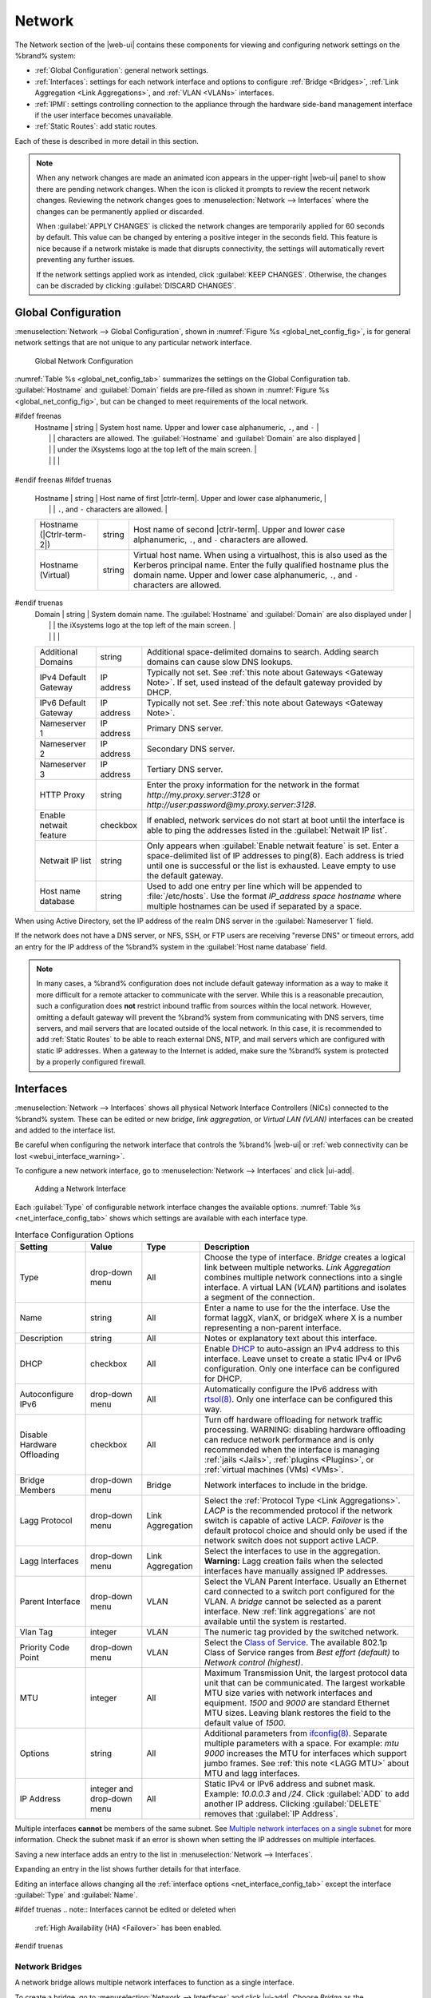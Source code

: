 .. index:: Network Settings
.. _Network:

Network
=======

The Network section of the |web-ui| contains these
components for viewing and configuring network settings on the
%brand% system:

* :ref:`Global Configuration`: general network settings.

* :ref:`Interfaces`: settings for each network interface and options
  to configure :ref:`Bridge <Bridges>`,
  :ref:`Link Aggregation <Link Aggregations>`, and :ref:`VLAN <VLANs>`
  interfaces.

* :ref:`IPMI`: settings controlling connection to the appliance
  through the hardware side-band management interface if the
  user interface becomes unavailable.

* :ref:`Static Routes`: add static routes.


Each of these is described in more detail in this section.

.. _webui_interface_warning:

.. note:: When any network changes are made an animated icon appears in the
   upper-right |web-ui| panel to show there are pending network changes.
   When the icon is clicked it prompts to review the recent network
   changes. Reviewing the network changes goes to
   :menuselection:`Network --> Interfaces` where the changes can be
   permanently applied or discarded.
   
   When :guilabel:`APPLY CHANGES` is clicked the network changes are
   temporarily applied for 60 seconds by default. This value can be
   changed by entering a positive integer in the seconds field. This
   feature is nice because if a network mistake is made that disrupts
   connectivity, the settings will automatically revert preventing any
   further issues.

   If the network settings applied work as intended, click
   :guilabel:`KEEP CHANGES`. Otherwise, the changes can be discraded by
   clicking :guilabel:`DISCARD CHANGES`.


.. _Global Configuration:

Global Configuration
--------------------

:menuselection:`Network --> Global Configuration`,
shown in
:numref:`Figure %s <global_net_config_fig>`,
is for general network settings that are not unique to any particular
network interface.


.. _global_net_config_fig:
.. figure:: %imgpath%/network-global-configuration.png

   Global Network Configuration


:numref:`Table %s <global_net_config_tab>`
summarizes the settings on the Global Configuration tab.
:guilabel:`Hostname` and :guilabel:`Domain` fields are pre-filled as
shown in :numref:`Figure %s <global_net_config_fig>`,
but can be changed to meet requirements of the local network.


.. tabularcolumns:: |>{\RaggedRight}p{\dimexpr 0.16\linewidth-2\tabcolsep}
                    |>{\RaggedRight}p{\dimexpr 0.20\linewidth-2\tabcolsep}
                    |>{\RaggedRight}p{\dimexpr 0.63\linewidth-2\tabcolsep}|

.. _global_net_config_tab:

.. table:: Global Configuration Settings
   :class: longtable

   +------------------------+------------+----------------------------------------------------------------------------------------------------+
   | Setting                | Value      | Description                                                                                        |
   |                        |            |                                                                                                    |
   +========================+============+====================================================================================================+
#ifdef freenas
   | Hostname               | string     | System host name. Upper and lower case alphanumeric, :literal:`.`, and :literal:`-`                |
   |                        |            | characters are allowed. The :guilabel:`Hostname` and :guilabel:`Domain` are also displayed         |
   |                        |            | under the iXsystems logo at the top left of the main screen.                                       |
   |                        |            |                                                                                                    |
   +------------------------+------------+----------------------------------------------------------------------------------------------------+
#endif freenas
#ifdef truenas
   | Hostname               | string     | Host name of first |ctrlr-term|. Upper and lower case alphanumeric,                                |
   |                        |            | :literal:`.`, and :literal:`-` characters are allowed.                                             |
   +------------------------+------------+----------------------------------------------------------------------------------------------------+
   | Hostname               | string     | Host name of second |ctrlr-term|. Upper and lower case alphanumeric,                               |
   | (|Ctrlr-term-2|)       |            | :literal:`.`, and :literal:`-` characters are allowed.                                             |
   +------------------------+------------+----------------------------------------------------------------------------------------------------+
   | Hostname (Virtual)     | string     | Virtual host name. When using a virtualhost, this is also used as the Kerberos principal name.     |
   |                        |            | Enter the fully qualified hostname plus the domain name. Upper and lower case alphanumeric,        |
   |                        |            | :literal:`.`, and :literal:`-` characters are allowed.                                             |
   |                        |            |                                                                                                    |
   +------------------------+------------+----------------------------------------------------------------------------------------------------+
#endif truenas
   | Domain                 | string     | System domain name. The :guilabel:`Hostname` and :guilabel:`Domain` are also displayed under       |
   |                        |            | the iXsystems logo at the top left of the main screen.                                             |
   |                        |            |                                                                                                    |
   +------------------------+------------+----------------------------------------------------------------------------------------------------+
   | Additional Domains     | string     | Additional space-delimited domains to search. Adding search domains can cause slow DNS lookups.    |
   |                        |            |                                                                                                    |
   +------------------------+------------+----------------------------------------------------------------------------------------------------+
   | IPv4 Default Gateway   | IP address | Typically not set. See :ref:`this note about Gateways <Gateway Note>`.                             |
   |                        |            | If set, used instead of the default gateway provided by DHCP.                                      |
   |                        |            |                                                                                                    |
   +------------------------+------------+----------------------------------------------------------------------------------------------------+
   | IPv6 Default Gateway   | IP address | Typically not set. See :ref:`this note about Gateways <Gateway Note>`.                             |
   |                        |            |                                                                                                    |
   +------------------------+------------+----------------------------------------------------------------------------------------------------+
   | Nameserver 1           | IP address | Primary DNS server.                                                                                |
   |                        |            |                                                                                                    |
   +------------------------+------------+----------------------------------------------------------------------------------------------------+
   | Nameserver 2           | IP address | Secondary DNS server.                                                                              |
   |                        |            |                                                                                                    |
   +------------------------+------------+----------------------------------------------------------------------------------------------------+
   | Nameserver 3           | IP address | Tertiary DNS server.                                                                               |
   |                        |            |                                                                                                    |
   +------------------------+------------+----------------------------------------------------------------------------------------------------+
   | HTTP Proxy             | string     | Enter the proxy information for the network in the format *http://my.proxy.server:3128* or         |
   |                        |            | *http://user:password@my.proxy.server:3128*.                                                       |
   |                        |            |                                                                                                    |
   +------------------------+------------+----------------------------------------------------------------------------------------------------+
   | Enable netwait feature | checkbox   | If enabled, network services do not start at boot until the interface is able to ping              |
   |                        |            | the addresses listed in the :guilabel:`Netwait IP list`.                                           |
   |                        |            |                                                                                                    |
   +------------------------+------------+----------------------------------------------------------------------------------------------------+
   | Netwait IP list        | string     | Only appears when :guilabel:`Enable netwait feature` is set.                                       |
   |                        |            | Enter a space-delimited list of IP addresses to ping(8). Each address                              |
   |                        |            | is tried until one is successful or the list is exhausted. Leave empty                             |
   |                        |            | to use the default gateway.                                                                        |
   |                        |            |                                                                                                    |
   +------------------------+------------+----------------------------------------------------------------------------------------------------+
   | Host name database     | string     | Used to add one entry per line which will be appended to :file:`/etc/hosts`. Use the format        |
   |                        |            | *IP_address space hostname* where multiple hostnames can be used if separated by a space.          |
   |                        |            |                                                                                                    |
   +------------------------+------------+----------------------------------------------------------------------------------------------------+


When using Active Directory, set the IP address of the
realm DNS server in the :guilabel:`Nameserver 1` field.

If the network does not have a DNS server, or NFS, SSH, or FTP users
are receiving "reverse DNS" or timeout errors, add an entry for the IP
address of the %brand% system in the :guilabel:`Host name database`
field.

.. _Gateway Note:

.. note:: In many cases, a %brand% configuration does not include
   default gateway information as a way to make it more difficult for
   a remote attacker to communicate with the server. While this is a
   reasonable precaution, such a configuration does **not** restrict
   inbound traffic from sources within the local network. However,
   omitting a default gateway will prevent the %brand% system from
   communicating with DNS servers, time servers, and mail servers that
   are located outside of the local network. In this case, it is
   recommended to add :ref:`Static Routes` to be able to reach
   external DNS, NTP, and mail servers which are configured with
   static IP addresses. When a gateway to the Internet is added, make
   sure the %brand% system is protected by a properly configured
   firewall.


.. _Interfaces:

Interfaces
----------

:menuselection:`Network --> Interfaces`
shows all physical Network Interface Controllers (NICs) connected to the
%brand% system. These can be edited or new *bridge*, *link aggregation*,
or *Virtual LAN (VLAN)* interfaces can be created and added to the
interface list.

Be careful when configuring the network interface that controls the
%brand% |web-ui| or
:ref:`web connectivity can be lost <webui_interface_warning>`.

To configure a new network interface, go to
:menuselection:`Network --> Interfaces`
and click |ui-add|.

.. _add_net_interface_fig:

.. figure:: %imgpath%/network-interfaces-add.png

   Adding a Network Interface


Each :guilabel:`Type` of configurable network interface changes the
available options. :numref:`Table %s <net_interface_config_tab>` shows
which settings are available with each interface type.

.. tabularcolumns:: |>{\RaggedRight}p{\dimexpr 0.20\linewidth-2\tabcolsep}
                    |>{\RaggedRight}p{\dimexpr 0.12\linewidth-2\tabcolsep}
                    |>{\RaggedRight}p{\dimexpr 0.12\linewidth-2\tabcolsep}
                    |>{\RaggedRight}p{\dimexpr 0.55\linewidth-2\tabcolsep}|

.. _net_interface_config_tab:

.. table:: Interface Configuration Options
   :class: longtable

   +---------------------+----------------+-------------+-----------------------------------------------------------------------------------------------------------+
   | Setting             | Value          | Type        | Description                                                                                               |
   |                     |                |             |                                                                                                           |
   +=====================+================+=============+===========================================================================================================+
   | Type                | drop-down menu | All         | Choose the type of interface. *Bridge* creates a logical link between multiple networks.                  |
   |                     |                |             | *Link Aggregation* combines multiple network connections into a single interface. A virtual LAN (*VLAN*)  |
   |                     |                |             | partitions and isolates a segment of the connection.                                                      |
   +---------------------+----------------+-------------+-----------------------------------------------------------------------------------------------------------+
   | Name                | string         | All         | Enter a name to use for the the interface. Use the format laggX, vlanX, or bridgeX where X is a number    |
   |                     |                |             | representing a non-parent interface.                                                                      |
   +---------------------+----------------+-------------+-----------------------------------------------------------------------------------------------------------+
   | Description         | string         | All         | Notes or explanatory text about this interface.                                                           |
   |                     |                |             |                                                                                                           |
   +---------------------+----------------+-------------+-----------------------------------------------------------------------------------------------------------+
   | DHCP                | checkbox       | All         | Enable `DHCP <https://en.wikipedia.org/wiki/Dynamic_Host_Configuration_Protocol>`__ to auto-assign an     |
   |                     |                |             | IPv4 address to this interface. Leave unset to create a static IPv4 or IPv6 configuration. Only one       |
   |                     |                |             | interface can be configured for DHCP.                                                                     |
   +---------------------+----------------+-------------+-----------------------------------------------------------------------------------------------------------+
   | Autoconfigure IPv6  | drop-down menu | All         | Automatically configure the IPv6 address with                                                             |
   |                     |                |             | `rtsol(8) <https://www.freebsd.org/cgi/man.cgi?query=rtsol>`__. Only one interface can be configured this |
   |                     |                |             | way.                                                                                                      |
   +---------------------+----------------+-------------+-----------------------------------------------------------------------------------------------------------+
   | Disable Hardware    | checkbox       | All         | Turn off hardware offloading for network traffic processing. WARNING: disabling hardware offloading can   |
   | Offloading          |                |             | reduce network performance and is only recommended when the interface is managing                         |
   |                     |                |             | :ref:`jails <Jails>`, :ref:`plugins <Plugins>`, or :ref:`virtual machines (VMs) <VMs>`.                   |
   +---------------------+----------------+-------------+-----------------------------------------------------------------------------------------------------------+
   | Bridge Members      | drop-down menu | Bridge      | Network interfaces to include in the bridge.                                                              |
   +---------------------+----------------+-------------+-----------------------------------------------------------------------------------------------------------+
   | Lagg Protocol       | drop-down menu | Link        | Select the :ref:`Protocol Type <Link Aggregations>`. *LACP* is the recommended protocol if the            |
   |                     |                | Aggregation | network switch is capable of active LACP. *Failover* is the default protocol choice and should only       |
   |                     |                |             | be used if the network switch does not support active LACP.                                               |
   +---------------------+----------------+-------------+-----------------------------------------------------------------------------------------------------------+
   | Lagg Interfaces     | drop-down menu | Link        | Select the interfaces to use in the aggregation. **Warning:** Lagg creation fails when the selected       |
   |                     |                | Aggregation | interfaces have manually assigned IP addresses.                                                           |
   +---------------------+----------------+-------------+-----------------------------------------------------------------------------------------------------------+
   | Parent Interface    | drop-down menu | VLAN        | Select the VLAN Parent Interface. Usually an Ethernet card connected to a switch port configured for      |
   |                     |                |             | the VLAN. A *bridge* cannot be selected as a parent interface. New :ref:`link aggregations` are not       |
   |                     |                |             | available until the system is restarted.                                                                  |
   +---------------------+----------------+-------------+-----------------------------------------------------------------------------------------------------------+
   | Vlan Tag            | integer        | VLAN        | The numeric tag provided by the switched network.                                                         |
   +---------------------+----------------+-------------+-----------------------------------------------------------------------------------------------------------+
   | Priority Code Point | drop-down menu | VLAN        | Select the `Class of Service <https://en.wikipedia.org/wiki/Class_of_service>`__. The available           |
   |                     |                |             | 802.1p Class of Service ranges from *Best effort (default)* to *Network control (highest)*.               |
   +---------------------+----------------+-------------+-----------------------------------------------------------------------------------------------------------+
   | MTU                 | integer        | All         | Maximum Transmission Unit, the largest protocol data unit that can be communicated. The largest workable  |
   |                     |                |             | MTU size varies with network interfaces and equipment. *1500* and *9000* are standard Ethernet MTU sizes. |
   |                     |                |             | Leaving blank restores the field to the default value of *1500*.                                          |
   +---------------------+----------------+-------------+-----------------------------------------------------------------------------------------------------------+
   | Options             | string         | All         | Additional parameters from                                                                                |
   |                     |                |             | `ifconfig(8) <https://www.freebsd.org/cgi/man.cgi?query=ifconfig>`__.                                     |
   |                     |                |             | Separate multiple parameters with a space. For example: *mtu 9000* increases the MTU for interfaces       |
   |                     |                |             | which support jumbo frames. See :ref:`this note <LAGG MTU>` about MTU and lagg interfaces.                |
   +---------------------+----------------+-------------+-----------------------------------------------------------------------------------------------------------+
   | IP Address          | integer and    | All         | Static IPv4 or IPv6 address and subnet mask. Example: *10.0.0.3* and */24*. Click :guilabel:`ADD`         |
   |                     | drop-down menu |             | to add another IP address. Clicking :guilabel:`DELETE` removes that :guilabel:`IP Address`.               |
   +---------------------+----------------+-------------+-----------------------------------------------------------------------------------------------------------+


Multiple interfaces **cannot** be members of the same subnet. See
`Multiple network interfaces on a single subnet
<https://forums.freenas.org/index.php?threads/multiple-network-interfaces-on-a-single-subnet.20204/>`__
for more information. Check the subnet mask if an error is shown when
setting the IP addresses on multiple interfaces.

Saving a new interface adds an entry to the list in
:menuselection:`Network --> Interfaces`.

Expanding an entry in the list shows further details for that interface.

Editing an interface allows changing all the
:ref:`interface options <net_interface_config_tab>` except the interface
:guilabel:`Type` and :guilabel:`Name`.

#ifdef truenas
.. note:: Interfaces cannot be edited or deleted when
   :ref:`High Availability (HA) <Failover>` has been enabled.
#endif truenas


.. index:: Network Bridge
.. _Bridges:

Network Bridges
~~~~~~~~~~~~~~~

A network bridge allows multiple network interfaces to function as a
single interface.

To create a bridge, go to
:menuselection:`Network --> Interfaces`
and click |ui-add|. Choose *Bridge* as the :guilabel:`Type` and continue
to configure the interface. See the
:ref:`Interface Configuration Options table <net_interface_config_tab>`
for descriptions of each option.

Enter :samp:`bridge{X}` for the :guilabel:`Name`, where *X* is a unique
interface number. Open the :guilabel:`Bridge Members` drop-down menu and
select each interface that will be part of the bridge. Click
:guilabel:`SAVE` to add the new bridge to
:menuselection:`Network --> Interfaces`
and show options to confirm or revert the new network settings.


.. index:: Link Aggregation, LAGG, LACP, EtherChannel
.. _Link Aggregations:

Link Aggregations
~~~~~~~~~~~~~~~~~

%brand% uses the FreeBSD
`lagg(4) <https://www.freebsd.org/cgi/man.cgi?query=lagg>`__
interface to provide link aggregation and link failover support. A
lagg interface allows combining multiple network interfaces into a
single virtual interface. This provides fault-tolerance and high-speed
multi-link throughput. The aggregation protocols supported by lagg both
determines the ports to use for outgoing traffic and if a specific port
accepts incoming traffic. The link state of the lagg interface is used
to validate whether the port is active.

Aggregation works best on switches supporting LACP, which distributes
traffic bi-directionally while responding to failure of individual
links. %brand% also supports active/passive failover between pairs of
links. The LACP and load-balance modes select the output interface using
a hash that includes the Ethernet source and destination address, VLAN
tag (if available), IP source and destination address, and flow label
(IPv6 only). The benefit can only be observed when multiple clients are
transferring files *from* the NAS. The flow entering *into* the NAS
depends on the Ethernet switch load-balance algorithm.

The lagg driver currently supports several aggregation protocols,
although only *Failover* is recommended on network switches that do
not support *LACP*:

**Failover:** the default protocol. Sends traffic only through the
active port. If the master port becomes unavailable, the next active
port is used. The first interface added is the master port. Any
interfaces added later are used as failover devices. By default,
received traffic is only accepted when received through the active
port. This constraint can be relaxed, which is useful for certain
bridged network setups, by going to
:menuselection:`System --> Tunables`
and clicking |ui-add| to add a tunable. Set the :guilabel:`Variable` to
*net.link.lagg.failover_rx_all*, the :guilabel:`Value` to a non-zero
integer, and the :guilabel:`Type` to *Sysctl*.

#ifdef truenas
.. note:: The *Failover* lagg protocol can interfere with HA (High
   Availability) systems and is disabled on those systems.
#endif truenas


**LACP:** supports the IEEE 802.3ad Link Aggregation Control Protocol
(LACP) and the Marker Protocol. LACP negotiates a set of aggregable
links with the peer into one or more link aggregated groups (LAGs). Each
LAG is composed of ports of the same speed, set to full-duplex
operation. Traffic is balanced across the ports in the LAG with the
greatest total speed. In most situations there will be a single LAG
which contains all ports. In the event of changes in physical
connectivity, link aggregation quickly converges to a new configuration.
LACP must be configured on the network switch and LACP does not support
mixing interfaces of different speeds. Only interfaces that use the same
driver, like two *igb* ports, are recommended for LACP. Using LACP for
iSCSI is not recommended as iSCSI has built-in multipath features which
are more efficient.

.. note:: When using *LACP*, verify the switch is configured for active
   LACP. Passive LACP is not supported.


**Load Balance:** balances outgoing traffic across the active ports
based on hashed protocol header information and accepts incoming traffic
from any active port. This is a static setup and does not negotiate
aggregation with the peer or exchange frames to monitor the link. The
hash includes the Ethernet source and destination address, VLAN tag (if
available), and IP source and destination address. Requires a switch
which supports IEEE 802.3ad static link aggregation.

**Round Robin:** distributes outgoing traffic using a round-robin
scheduler through all active ports and accepts incoming traffic from
any active port. This mode can cause unordered packet arrival at the
client. This has a side effect of limiting throughput as reordering
packets can be CPU intensive on the client. Requires a switch which
supports IEEE 802.3ad static link aggregation.

**None:** this protocol disables any traffic without disabling the
lagg interface itself.


.. _LACP, MPIO, NFS, and ESXi:

LACP, MPIO, NFS, and ESXi
^^^^^^^^^^^^^^^^^^^^^^^^^

LACP bonds Ethernet connections to improve bandwidth. For example,
four physical interfaces can be used to create one mega interface.
However, it cannot increase the bandwidth for a single conversation.
It is designed to increase bandwidth when multiple clients are
simultaneously accessing the same system. It also assumes that quality
Ethernet hardware is used and it will not make much difference when
using inferior Ethernet chipsets such as a Realtek.

LACP reads the sender and receiver IP addresses and, if they are
deemed to belong to the same TCP connection, always sends the packet
over the same interface to ensure that TCP does not need to reorder
packets. This makes LACP ideal for load balancing many simultaneous
TCP connections, but does nothing for increasing the speed over one
TCP connection.

MPIO operates at the iSCSI protocol level. For example, if four IP
addresses are created and there are four simultaneous TCP connections,
MPIO will send the data over all available links. When configuring
MPIO, make sure that the IP addresses on the interfaces are configured
to be on separate subnets with non-overlapping netmasks, or configure
static routes to do point-to-point communication. Otherwise, all
packets will pass through one interface.

LACP and other forms of link aggregation generally do not work well
with virtualization solutions. In a virtualized environment, consider
the use of iSCSI MPIO through the creation of an iSCSI Portal with at
least two network cards on different networks. This allows an iSCSI
initiator to recognize multiple links to a target, using them for
increased bandwidth or redundancy. This
`how-to
<https://fojta.wordpress.com/2010/04/13/iscsi-and-esxi-multipathing-and-jumbo-frames/>`__
contains instructions for configuring MPIO on ESXi.

NFS does not understand MPIO. Therefore, one fast interface is needed,
since creating an iSCSI portal will not improve bandwidth when using
NFS. LACP does not work well to increase the bandwidth for
point-to-point NFS (one server and one client). LACP is a good
solution for link redundancy or for one server and many clients.


.. _Creating a Link Aggregation:

Creating a Link Aggregation
^^^^^^^^^^^^^^^^^^^^^^^^^^^

**Before** creating a link aggregation, see this
:ref:`warning <webui_interface_warning>` about changing the interface
that the |web-ui| uses.

To create a link aggregation, go to
:menuselection:`Network --> Interfaces`
and click |ui-add|. Choose *Link Aggregation* as the :guilabel:`Type`
and continue to fill in the remaining configuration options. See the
:ref:`Interface Configuration Options table <net_interface_config_tab>`
for descriptions of each option.

Enter :samp:`lagg{X}` for the :guilabel:`Name`, where *X* is a unique
interface number. There a several :guilabel:`Lagg Protocol` options, but
*LACP* is preferred. Choose *Failover* when the network switch does not
support LACP. Open the :guilabel:`Lagg Interfaces` drop-down menu to
associate NICs with the lagg device. Click :guilabel:`SAVE` to add the
new aggregation to
:menuselection:`Network --> Interfaces`
and show options to confirm or revert the new network settings.

#ifdef freenas
.. note:: If interfaces are installed but do not appear in the
   :guilabel:`Lagg Interfaces` list, check for a `FreeBSD driver
   <https://www.freebsd.org/releases/11.2R/hardware.html#ethernet>`__
   for the interface.
#endif freenas


Link Aggregation Options
^^^^^^^^^^^^^^^^^^^^^^^^

Options are set at the lagg level from
:menuselection:`Network --> Interfaces`.
Find the lagg interface, expand the entry with |ui-chevron-right|, and
click |ui-edit|. Scroll to the :guilabel:`Options` field. Changes are
typically made at the lagg level as each interface member inherits
settings from the lagg. Configuring at the interface level requires
repeating the configuration for each interface within the lagg. Setting
options at the individual interface level is done by editing the parent
interface in the same way as the lagg interface.

.. _LAGG MTU:

If the MTU settings on the lagg member interfaces are not identical,
the smallest value is used for the MTU of the entire lagg.

.. note:: A reboot is required after changing the MTU to create a
   jumbo frame lagg.


Link aggregation load balancing can be tested with:

.. code-block:: none

   systat -ifstat


More information about this command can be found at
`systat(1) <https://www.freebsd.org/cgi/man.cgi?query=systat>`__.


.. index:: VLAN, Trunking, 802.1Q
.. _VLANs:

VLANs
~~~~~

%brand% uses
`vlan(4) <https://www.freebsd.org/cgi/man.cgi?query=vlan>`__
to demultiplex frames with IEEE 802.1q tags. This allows nodes on
different VLANs to communicate through a layer 3 switch or router. A
vlan interface must be assigned a parent interface and a numeric VLAN
tag. A single parent can be assigned to multiple vlan interfaces
provided they have different tags.

#ifdef freenas
.. note:: VLAN tagging is the only 802.1q feature that is implemented.
   Additionally, not all Ethernet interfaces support full VLAN
   processing.  See the HARDWARE section of
   `vlan(4) <https://www.freebsd.org/cgi/man.cgi?query=vlan>`__
   for details.
#endif freenas

#ifdef truenas
.. note:: VLAN tagging is the only 802.1q feature that is implemented.
#endif truenas

To add a new VLAN interface, go to
:menuselection:`Network --> Interfaces`
and click |ui-add|. Choose *VLAN* as the :guilabel:`Type` and continue
filling in the remaining fields. See the
:ref:`Interface Configuration Options table <net_interface_config_tab>`
for descriptions of each option.

The parent interface of a VLAN must be up, but it can either have an IP
address or be unconfigured, depending upon the requirements of the VLAN
configuration. This makes it difficult for the |web-ui| to do the right
thing without trampling the configuration. To remedy this, add the VLAN
interface, then select
:menuselection:`Network --> Interfaces`, and click |ui-options| and
:guilabel:`Edit` for the parent interface. Enter :command:`up` in the
:guilabel:`Options` field and click :guilabel:`SAVE`. This brings up the
parent interface. If an IP address is required, configure it using the
rest of the options in the edit screen.

#ifdef freenas
.. warning:: Creating a VLAN causes an interruption to network
   connectivity. The |web-ui| requires confirming the new network
   configuration before it is permanently applied to the %brand% system.
#endif freenas
#ifdef truenas
.. warning:: Creating a VLAN causes network connectivity to be
   interrupted and, if :ref:`Failover` is configured, a failover event.
   The |web-ui| requires confirming the new network configuration before
   it is permanently applied to the %brand% system.
#endif truenas


.. _IPMI:

IPMI
----

#ifdef freenas
Beginning with version 9.2.1, %brand% provides a graphical screen for
configuring an IPMI interface. This screen will only appear if the
system hardware includes a Baseboard Management Controller (BMC).

IPMI provides side-band management if the graphical administrative
interface becomes unresponsive. This allows for a few vital functions,
such as checking the log, accessing the BIOS setup, and powering on
the system without requiring physical access to the system. IPMI is
also used to give another person remote access to the system to
assist with a configuration or troubleshooting issue. Before
configuring IPMI, ensure that the management interface is physically
connected to the network. The IPMI device may share the primary
Ethernet interface, or it may be a dedicated separate IPMI interface.

.. warning:: It is recommended to first ensure that the IPMI has been
   patched against the Remote Management Vulnerability before enabling
   IPMI. This
   `article
   <https://www.ixsystems.com/blog/how-to-fix-the-ipmi-remote-management-vulnerability/>`__
   provides more information about the vulnerability and how to fix
   it.
#endif freenas
#ifdef truenas
The %brand% Storage Array provides a built-in out-of-band management
port which can be used to provide side-band management should the
system become unavailable through the graphical administrative
interface. This allows for a few vital functions, such as checking the
log, accessing the BIOS setup, and powering on the system without
requiring physical access to the system. It can also be used to allow
another person remote access to the system to assist with a
configuration or troubleshooting issue.
#endif truenas


.. note:: Some IPMI implementations require updates to work with newer
   versions of Java. See
   `PSA: Java 8 Update 131 breaks ASRock's IPMI Virtual console
   <https://forums.freenas.org/index.php?threads/psa-java-8-update-131-breaks-asrocks-ipmi-virtual-console.53911/>`__
   for more information.


IPMI is configured from
:menuselection:`Network --> IPMI`.
The IPMI configuration screen, shown in
:numref:`Figure %s <ipmi_config_fig>`,
provides a shortcut to the most basic IPMI configuration. Those
already familiar with IPMI management tools can use them instead.
:numref:`Table %s <ipmi_options_tab>`
summarizes the options available when configuring IPMI with the
%brand% |web-ui|.

.. _ipmi_config_fig:
.. figure:: %imgpath%/network-ipmi.png

   IPMI Configuration


.. tabularcolumns:: |>{\RaggedRight}p{\dimexpr 0.16\linewidth-2\tabcolsep}
                    |>{\RaggedRight}p{\dimexpr 0.20\linewidth-2\tabcolsep}
                    |>{\RaggedRight}p{\dimexpr 0.63\linewidth-2\tabcolsep}|

.. _ipmi_options_tab:

.. table:: IPMI Options
   :class: longtable

   +----------------------+----------------+------------------------------------------------------------------------------+
   | Setting              | Value          | Description                                                                  |
   +======================+================+==============================================================================+
#ifdef truenas
   | |Ctrlr-term|         | drop-down menu | Select a |ctrlr-term|. All IPMI changes are applied to that |ctrlr-term|.    |
   +----------------------+----------------+------------------------------------------------------------------------------+
#endif truenas
   | Channel              | drop-down menu | Select the `communications channel                                           |
   |                      |                | <https://www.thomas-krenn.com/en/wiki/IPMI_Basics#Channel_Model>`__ to       |
   |                      |                | use. Available channel numbers vary by hardware.                             |
   +----------------------+----------------+------------------------------------------------------------------------------+
   | Password             | string         | Enter the password used to connect to the IPMI interface from a web browser. |
   |                      |                | The maximum length accepted in the UI is 20 characters, but different        |
   |                      |                | hardware might require shorter passwords.                                    |
   +----------------------+----------------+------------------------------------------------------------------------------+
   | DHCP                 | checkbox       | If left unset, :guilabel:`IPv4 Address`, :guilabel:`IPv4 Netmask`,           |
   |                      |                | and :guilabel:`Ipv4 Default Gateway` must be set.                            |
   +----------------------+----------------+------------------------------------------------------------------------------+
   | IPv4 Address         | string         | IP address used to connect to the IPMI |web-ui|.                             |
   +----------------------+----------------+------------------------------------------------------------------------------+
   | IPv4 Netmask         | drop-down menu | Subnet mask associated with the IP address.                                  |
   +----------------------+----------------+------------------------------------------------------------------------------+
   | IPv4 Default Gateway | string         | Default gateway associated with the IP address.                              |
   +----------------------+----------------+------------------------------------------------------------------------------+
   | VLAN ID              | string         | Enter the VLAN identifier if the IPMI out-of-band management interface is    |
   |                      |                | not on the same VLAN as management networking.                               |
   +----------------------+----------------+------------------------------------------------------------------------------+
   | IDENTIFY LIGHT       | button         | Show a dialog to activate an IPMI identify light on the compatible connected |
   |                      |                | hardware.                                                                    |
   +----------------------+----------------+------------------------------------------------------------------------------+


After configuration, the IPMI interface is accessed using a web
browser and the IP address specified in the configuration. The
management interface prompts for a username and the configured
password. Refer to the IPMI device documentation to determine the
default administrative username.

After logging in to the management interface, the default
administrative username can be changed, and additional users created.
The appearance of the IPMI utility and the functions that are
available vary depending on the hardware.


.. _Network Summary:

Network Summary
---------------

:menuselection:`Network --> Network Summary`
shows a quick summary of the addressing information of every
configured interface. For each interface name, the configured IPv4 and
IPv6 addresses, default routes, and DNS namerservers are displayed.


.. index:: Route, Static Route
.. _Static Routes:

Static Routes
-------------

No static routes are defined on a default %brand% system. If a static
route is required to reach portions of the network, add the route by
going to :menuselection:`Network --> Static Routes`, and clicking
|ui-add|. This is shown in :numref:`Figure %s <add_static_route_fig>`.


.. _add_static_route_fig:

.. figure:: %imgpath%/network-static-routes-add.png

   Adding a Static Route


The available options are summarized in
:numref:`Table %s <static_route_opts_tab>`.


.. tabularcolumns:: |>{\RaggedRight}p{\dimexpr 0.16\linewidth-2\tabcolsep}
                    |>{\RaggedRight}p{\dimexpr 0.20\linewidth-2\tabcolsep}
                    |>{\RaggedRight}p{\dimexpr 0.63\linewidth-2\tabcolsep}|

.. _static_route_opts_tab:

.. table:: Static Route Options
   :class: longtable

   +-------------+-----------+--------------------------------------+
   | Setting     | Value     | Description                          |
   |             |           |                                      |
   |             |           |                                      |
   +=============+===========+======================================+
   | Destination | integer   | Use the format *A.B.C.D/E* where     |
   |             |           | *E* is the CIDR mask.                |
   |             |           |                                      |
   +-------------+-----------+--------------------------------------+
   | Gateway     | integer   | Enter the IP address of the gateway. |
   |             |           |                                      |
   +-------------+-----------+--------------------------------------+
   | Description | string    | Optional. Add any notes about the    |
   |             |           | route.                               |
   |             |           |                                      |
   +-------------+-----------+--------------------------------------+


Added static routes are shown in
:menuselection:`Network --> Static Routes`. Click |ui-options| on
a route entry to access the :guilabel:`Edit` and :guilabel:`Delete`
buttons.
